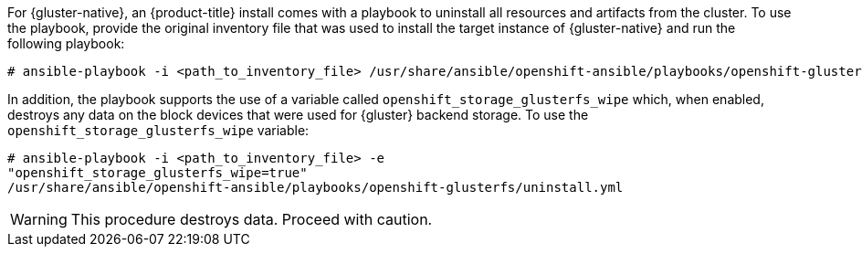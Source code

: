 For {gluster-native}, an {product-title} install comes with a
playbook to uninstall all resources and artifacts from the cluster. To use the playbook,
provide the original inventory file that was used to install the target instance
of {gluster-native} and run the following playbook:

----
# ansible-playbook -i <path_to_inventory_file> /usr/share/ansible/openshift-ansible/playbooks/openshift-glusterfs/uninstall.yml
----

In addition, the playbook supports the use of a variable called
`openshift_storage_glusterfs_wipe` which, when enabled, destroys any data on the
block devices that were used for {gluster} backend storage. To use the
`openshift_storage_glusterfs_wipe` variable:

----
# ansible-playbook -i <path_to_inventory_file> -e
"openshift_storage_glusterfs_wipe=true"
/usr/share/ansible/openshift-ansible/playbooks/openshift-glusterfs/uninstall.yml 
----

[WARNING]
====
This procedure destroys data. Proceed with caution.
====
